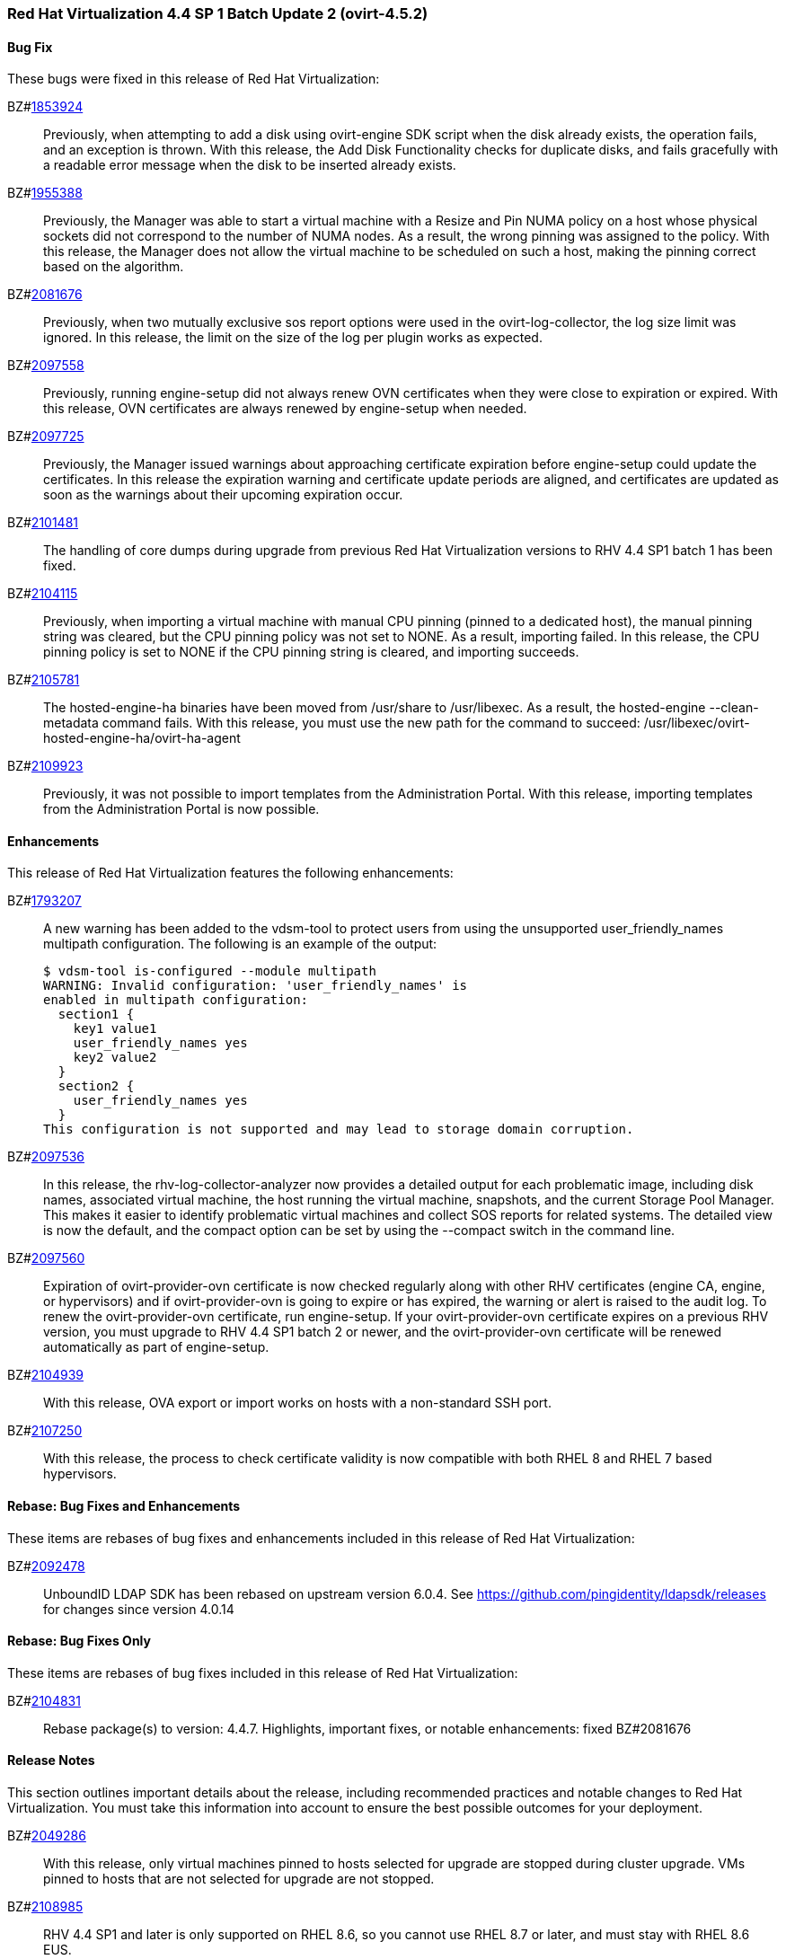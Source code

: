 === Red Hat Virtualization 4.4 SP 1 Batch Update 2 (ovirt-4.5.2)



==== Bug Fix

These bugs were fixed in this release of Red Hat Virtualization:

BZ#link:https://bugzilla.redhat.com/1853924[1853924]::
Previously, when attempting to add a disk using ovirt-engine SDK script when the disk already exists, the operation fails, and an exception is thrown.
With this release, the Add Disk Functionality checks for duplicate disks, and fails gracefully with a readable error message when the disk to be inserted already exists.

BZ#link:https://bugzilla.redhat.com/1955388[1955388]::
Previously, the Manager was able to start a virtual machine with a Resize and Pin NUMA policy on a host whose physical sockets did not correspond to the number of NUMA nodes. As a result, the wrong pinning was assigned to the policy. With this release, the Manager does not allow the virtual machine to be scheduled on such a host, making the pinning correct based on the algorithm.

BZ#link:https://bugzilla.redhat.com/2081676[2081676]::
Previously, when two mutually exclusive sos report options were used in the ovirt-log-collector, the log size limit was ignored.
In this release, the limit on the size of the log per plugin works as expected.


BZ#link:https://bugzilla.redhat.com/2097558[2097558]::
Previously, running engine-setup did not always renew OVN certificates when they were close to expiration or expired. With this release, OVN certificates are always renewed by engine-setup when needed.

BZ#link:https://bugzilla.redhat.com/2097725[2097725]::
Previously, the Manager issued warnings about approaching certificate expiration before engine-setup could update the certificates. In this release the expiration warning and certificate update periods are aligned, and certificates are updated as soon as the warnings about their upcoming expiration occur.

BZ#link:https://bugzilla.redhat.com/2101481[2101481]::
The handling of core dumps during upgrade from previous Red Hat Virtualization versions to RHV 4.4 SP1 batch 1 has been fixed.

BZ#link:https://bugzilla.redhat.com/2104115[2104115]::
Previously, when importing a virtual machine with manual CPU pinning (pinned to a dedicated host), the manual pinning string was cleared, but the CPU pinning policy was not set to NONE. As a result, importing failed.
In this release, the CPU pinning policy is set to NONE if the CPU pinning string is cleared, and importing succeeds.

BZ#link:https://bugzilla.redhat.com/2105781[2105781]::
The hosted-engine-ha binaries have been moved from /usr/share to /usr/libexec. As a result, the hosted-engine --clean-metadata command fails. With this release, 
you must use the new path for the command to succeed: 
/usr/libexec/ovirt-hosted-engine-ha/ovirt-ha-agent

BZ#link:https://bugzilla.redhat.com/2109923[2109923]::
Previously, it was not possible to import templates from the Administration Portal.
With this release, importing templates from the  Administration Portal is now possible.

==== Enhancements

This release of Red Hat Virtualization features the following enhancements:

BZ#link:https://bugzilla.redhat.com/1793207[1793207]::
A new warning has been added to the vdsm-tool to protect users from using the unsupported user_friendly_names multipath configuration. The following is an example of the output:
+
----
$ vdsm-tool is-configured --module multipath
WARNING: Invalid configuration: 'user_friendly_names' is
enabled in multipath configuration:
  section1 {
    key1 value1
    user_friendly_names yes
    key2 value2
  }
  section2 {
    user_friendly_names yes
  }
This configuration is not supported and may lead to storage domain corruption.
----

BZ#link:https://bugzilla.redhat.com/2097536[2097536]::
In this release, the rhv-log-collector-analyzer now provides a detailed output for each problematic image, including disk names, associated virtual machine, the host running the virtual machine, snapshots, and the current Storage Pool Manager. This makes it easier to identify problematic virtual machines and collect SOS reports for related systems.
The detailed view is now the default, and the compact option can be set by using the --compact switch in the command line.

BZ#link:https://bugzilla.redhat.com/2097560[2097560]::
Expiration of ovirt-provider-ovn certificate is now checked regularly along with other RHV certificates (engine CA, engine, or hypervisors) and if ovirt-provider-ovn is going to expire or has expired, the warning or alert is raised to the audit log. To renew the ovirt-provider-ovn certificate, run engine-setup.
If your ovirt-provider-ovn certificate expires on a previous RHV version, you must upgrade to RHV 4.4 SP1 batch 2 or newer, and the ovirt-provider-ovn certificate will be renewed automatically as part of engine-setup.

BZ#link:https://bugzilla.redhat.com/2104939[2104939]::
With this release, OVA export or import works on hosts with a non-standard SSH port.

BZ#link:https://bugzilla.redhat.com/2107250[2107250]::
With this release, the process to check certificate validity is now compatible with both RHEL 8 and RHEL 7 based hypervisors.

==== Rebase: Bug Fixes and Enhancements

These items are rebases of bug fixes and enhancements included in this release of Red Hat Virtualization:

BZ#link:https://bugzilla.redhat.com/2092478[2092478]::
UnboundID LDAP SDK has been rebased on upstream version 6.0.4. See https://github.com/pingidentity/ldapsdk/releases for changes since version 4.0.14

==== Rebase: Bug Fixes Only

These items are rebases of bug fixes included in this release of Red Hat Virtualization:

BZ#link:https://bugzilla.redhat.com/2104831[2104831]::
Rebase package(s) to version: 4.4.7.
Highlights, important fixes, or notable enhancements: fixed BZ#2081676

==== Release Notes

This section outlines important details about the release, including recommended practices and notable changes to Red Hat Virtualization. You must take this information into account to ensure the best possible outcomes for your deployment.

BZ#link:https://bugzilla.redhat.com/2049286[2049286]::
With this release, only virtual machines pinned to hosts selected for upgrade are stopped during cluster upgrade. VMs pinned to hosts that are not selected for upgrade are not stopped.

BZ#link:https://bugzilla.redhat.com/2108985[2108985]::
RHV 4.4 SP1 and later is only supported on RHEL 8.6, so you cannot use RHEL 8.7 or later, and must stay with RHEL 8.6 EUS.

BZ#link:https://bugzilla.redhat.com/2113068[2113068]::
With this release, permissions for the /var/log/ovn directory are updated correctly during the upgrade of OVS/OVN 2.11 to OVS 2.15/OVN 2021.

==== Deprecated Functionality

The items in this section are either no longer supported, or will no longer be supported in a future release.

BZ#link:https://bugzilla.redhat.com/2111600[2111600]::
ovirt-engine-extension-aaa-jdbc and ovirt-engine-extension-aaa-ldap are deprecated in RHV 4.4 SP1. They remain in the RHV product, but for any new request, you should use integration with Red Hat Single Sign-On as described in https://access.redhat.com/documentation/en-us/red_hat_virtualization/4.4/html-single/administration_guide/index#Configuring_Red_Hat_SSO


